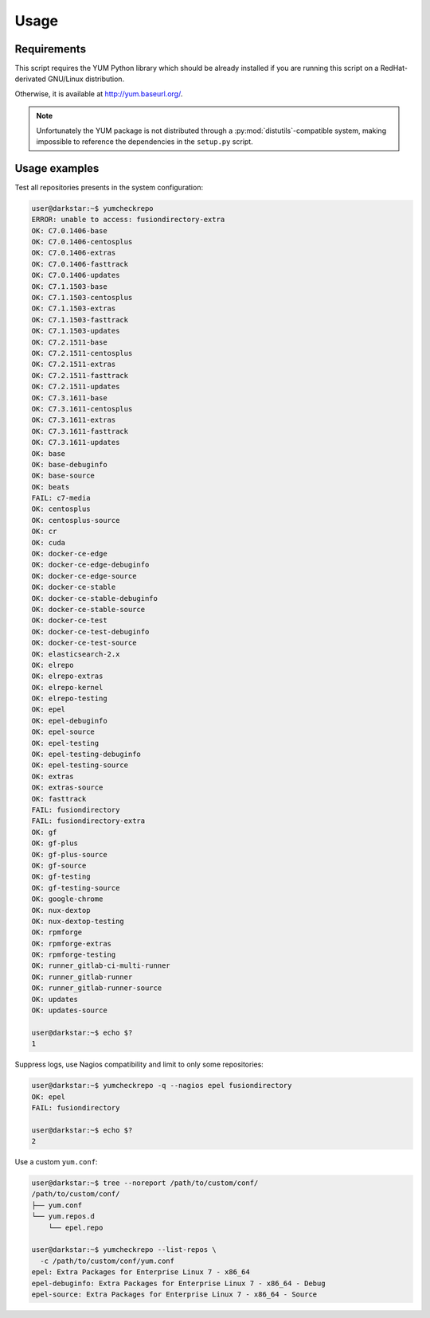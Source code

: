 #####
Usage
#####

Requirements
############

This script requires the YUM Python library which should be already
installed if you are running this script on a RedHat-derivated
GNU/Linux distribution.

Otherwise, it is available at http://yum.baseurl.org/.

.. Note::
   Unfortunately the YUM package is not distributed through
   a :py:mod:`distutils`-compatible system, making impossible to reference
   the dependencies in the ``setup.py`` script.

Usage examples
##############

Test all repositories presents in the system configuration:

.. code-block:: console

   user@darkstar:~$ yumcheckrepo
   ERROR: unable to access: fusiondirectory-extra
   OK: C7.0.1406-base
   OK: C7.0.1406-centosplus
   OK: C7.0.1406-extras
   OK: C7.0.1406-fasttrack
   OK: C7.0.1406-updates
   OK: C7.1.1503-base
   OK: C7.1.1503-centosplus
   OK: C7.1.1503-extras
   OK: C7.1.1503-fasttrack
   OK: C7.1.1503-updates
   OK: C7.2.1511-base
   OK: C7.2.1511-centosplus
   OK: C7.2.1511-extras
   OK: C7.2.1511-fasttrack
   OK: C7.2.1511-updates
   OK: C7.3.1611-base
   OK: C7.3.1611-centosplus
   OK: C7.3.1611-extras
   OK: C7.3.1611-fasttrack
   OK: C7.3.1611-updates
   OK: base
   OK: base-debuginfo
   OK: base-source
   OK: beats
   FAIL: c7-media
   OK: centosplus
   OK: centosplus-source
   OK: cr
   OK: cuda
   OK: docker-ce-edge
   OK: docker-ce-edge-debuginfo
   OK: docker-ce-edge-source
   OK: docker-ce-stable
   OK: docker-ce-stable-debuginfo
   OK: docker-ce-stable-source
   OK: docker-ce-test
   OK: docker-ce-test-debuginfo
   OK: docker-ce-test-source
   OK: elasticsearch-2.x
   OK: elrepo
   OK: elrepo-extras
   OK: elrepo-kernel
   OK: elrepo-testing
   OK: epel
   OK: epel-debuginfo
   OK: epel-source
   OK: epel-testing
   OK: epel-testing-debuginfo
   OK: epel-testing-source
   OK: extras
   OK: extras-source
   OK: fasttrack
   FAIL: fusiondirectory
   FAIL: fusiondirectory-extra
   OK: gf
   OK: gf-plus
   OK: gf-plus-source
   OK: gf-source
   OK: gf-testing
   OK: gf-testing-source
   OK: google-chrome
   OK: nux-dextop
   OK: nux-dextop-testing
   OK: rpmforge
   OK: rpmforge-extras
   OK: rpmforge-testing
   OK: runner_gitlab-ci-multi-runner
   OK: runner_gitlab-runner
   OK: runner_gitlab-runner-source
   OK: updates
   OK: updates-source

   user@darkstar:~$ echo $?
   1

Suppress logs, use Nagios compatibility and limit to only some repositories:

.. code-block:: console

   user@darkstar:~$ yumcheckrepo -q --nagios epel fusiondirectory
   OK: epel
   FAIL: fusiondirectory

   user@darkstar:~$ echo $?
   2

Use a custom ``yum.conf``:

.. code-block:: console

   user@darkstar:~$ tree --noreport /path/to/custom/conf/
   /path/to/custom/conf/
   ├── yum.conf
   └── yum.repos.d
       └── epel.repo

   user@darkstar:~$ yumcheckrepo --list-repos \
     -c /path/to/custom/conf/yum.conf
   epel: Extra Packages for Enterprise Linux 7 - x86_64
   epel-debuginfo: Extra Packages for Enterprise Linux 7 - x86_64 - Debug
   epel-source: Extra Packages for Enterprise Linux 7 - x86_64 - Source
